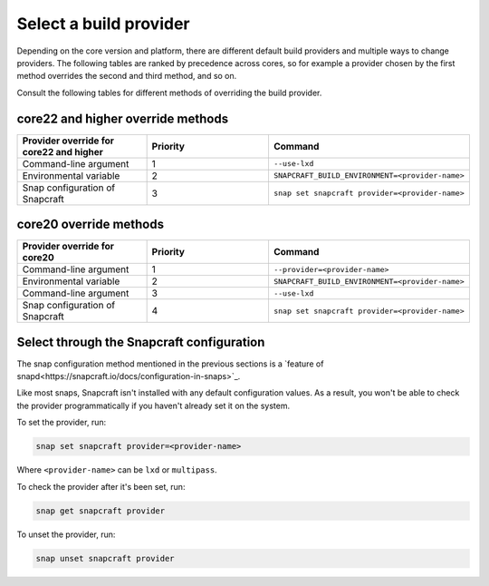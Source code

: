 .. _select-a-build-provider:

Select a build provider
=======================

Depending on the core version and platform, there are different default build
providers and multiple ways to change providers. The following tables are
ranked by precedence across cores, so for example a provider chosen by the
first method overrides the second and third method, and so on.

Consult the following tables for different methods of overriding the build
provider.


core22 and higher override methods
-----------------------

.. list-table::
  :header-rows: 1
  :widths: 1 1 1

  * - Provider override for core22 and higher
    - Priority
    - Command
  * - Command-line argument
    - 1
    - ``--use-lxd``
  * - Environmental variable
    - 2
    - ``SNAPCRAFT_BUILD_ENVIRONMENT=<provider-name>``
  * - Snap configuration of Snapcraft
    - 3
    - ``snap set snapcraft provider=<provider-name>``


core20 override methods
-----------------------

.. list-table::
  :header-rows: 1
  :widths: 1 1 1

  * - Provider override for core20
    - Priority
    - Command
  * - Command-line argument
    - 1
    - ``--provider=<provider-name>``
  * - Environmental variable
    - 2
    - ``SNAPCRAFT_BUILD_ENVIRONMENT=<provider-name>``
  * - Command-line argument
    - 3
    - ``--use-lxd``
  * - Snap configuration of Snapcraft
    - 4
    - ``snap set snapcraft provider=<provider-name>``


Select through the Snapcraft configuration
------------------------------------------

The snap configuration method mentioned in the previous sections is a 
`feature of snapd<https://snapcraft.io/docs/configuration-in-snaps>`_.

Like most snaps, Snapcraft isn't installed with any default configuration
values. As a result, you won't be able to check the provider programmatically
if you haven't already set it on the system.

To set the provider, run:

.. code:: bash

  snap set snapcraft provider=<provider-name>

Where ``<provider-name>`` can be ``lxd`` or ``multipass``.

To check the provider after it's been set, run:

.. code:: bash

  snap get snapcraft provider

To unset the provider, run:

.. code:: bash

  snap unset snapcraft provider
